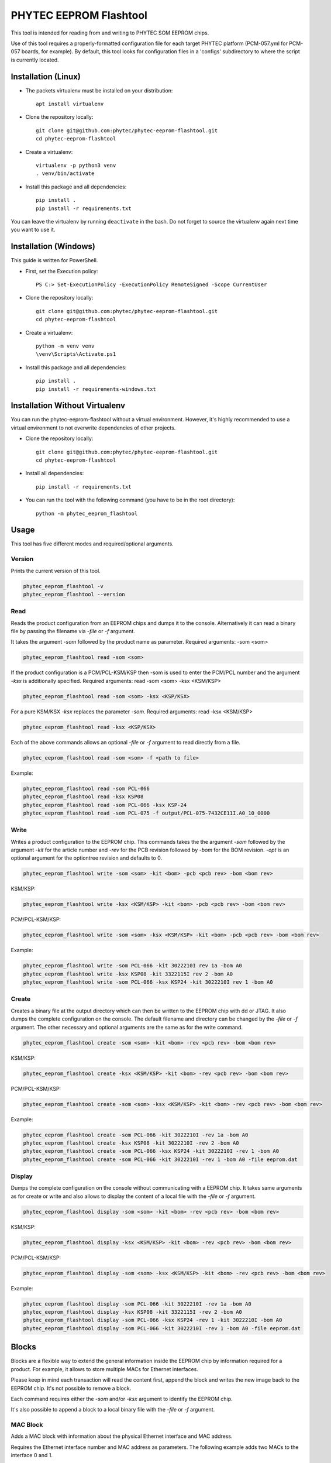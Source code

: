 PHYTEC EEPROM Flashtool
=======================

This tool is intended for reading from and writing to PHYTEC SOM EEPROM chips.

Use of this tool requires a properly-formatted configuration file for each
target PHYTEC platform (PCM-057.yml for PCM-057 boards, for example).
By default, this tool looks for configuration files in a 'configs' subdirectory
to where the script is currently located.

Installation (Linux)
####################

- The packets virtualenv must be installed on your distribution::

        apt install virtualenv

- Clone the repository locally::

        git clone git@github.com:phytec/phytec-eeprom-flashtool.git
        cd phytec-eeprom-flashtool

- Create a virtualenv::

        virtualenv -p python3 venv
        . venv/bin/activate

- Install this package and all dependencies::

        pip install .
        pip install -r requirements.txt

You can leave the virtualenv by running ``deactivate`` in the bash. Do not
forget to source the virtualenv again next time you want to use it.

Installation (Windows)
######################

This guide is written for PowerShell.

- First, set the Execution policy::

        PS C:> Set-ExecutionPolicy -ExecutionPolicy RemoteSigned -Scope CurrentUser

- Clone the repository locally::

        git clone git@github.com:phytec/phytec-eeprom-flashtool.git
        cd phytec-eeprom-flashtool

- Create a virtualenv::

        python -m venv venv
        \venv\Scripts\Activate.ps1

- Install this package and all dependencies::

        pip install .
        pip install -r requirements-windows.txt

Installation Without Virtualenv
###############################

You can run the phytec-eeprom-flashtool without a virtual environment. However, it's highly
recommended to use a virtual environment to not overwrite dependencies of other projects.

- Clone the repository locally::

        git clone git@github.com:phytec/phytec-eeprom-flashtool.git
        cd phytec-eeprom-flashtool

- Install all dependencies::

        pip install -r requirements.txt

- You can run the tool with the following command (you have to be in the root directory)::

        python -m phytec_eeprom_flashtool

Usage
#####

This tool has five different modes and required/optional arguments.

Version
*******

Prints the current version of this tool.

.. code-block:: bash

    phytec_eeprom_flashtool -v
    phytec_eeprom_flashtool --version

Read
****

Reads the product configuration from an EEPROM chips and dumps it to the console.
Alternatively it can read a binary file by passing the filename via `-file` or `-f` argument.

It takes the argument `-som` followed by the product name as parameter.
Required arguments: -som <som>

.. code-block:: bash

    phytec_eeprom_flashtool read -som <som>

If the product configuration is a PCM/PCL-KSM/KSP then -som is used to enter
the PCM/PCL number and the argument `-ksx` is additionally specified.
Required arguments: read -som <som> -ksx <KSM/KSP>

.. code-block:: bash

    phytec_eeprom_flashtool read -som <som> -ksx <KSP/KSX>

For a pure KSM/KSX `-ksx` replaces the parameter `-som`.
Required arguments: read -ksx <KSM/KSP>

.. code-block:: bash

    phytec_eeprom_flashtool read -ksx <KSP/KSX>

Each of the above commands allows an optional `-file` or `-f` argument to read directly from a file.

.. code-block:: bash

    phytec_eeprom_flashtool read -som <som> -f <path to file>

Example:

.. code-block:: bash

    phytec_eeprom_flashtool read -som PCL-066
    phytec_eeprom_flashtool read -ksx KSP08
    phytec_eeprom_flashtool read -som PCL-066 -ksx KSP-24
    phytec_eeprom_flashtool read -som PCL-075 -f output/PCL-075-7432CE11I.A0_10_0000

Write
*****

Writes a product configuration to the EEPROM chip.
This commands takes the the argument `-som` followed by the argument `-kit` for the article number and
`-rev` for the PCB revision followed by `-bom` for the BOM revision.
`-opt` is an optional argument for the optiontree revision and defaults to 0.

.. code-block:: bash

    phytec_eeprom_flashtool write -som <som> -kit <bom> -pcb <pcb rev> -bom <bom rev>

KSM/KSP:

.. code-block:: bash

    phytec_eeprom_flashtool write -ksx <KSM/KSP> -kit <bom> -pcb <pcb rev> -bom <bom rev>

PCM/PCL-KSM/KSP:

.. code-block:: bash

    phytec_eeprom_flashtool write -som <som> -ksx <KSM/KSP> -kit <bom> -pcb <pcb rev> -bom <bom rev>

Example:

.. code-block:: bash

    phytec_eeprom_flashtool write -som PCL-066 -kit 3022210I rev 1a -bom A0
    phytec_eeprom_flashtool write -ksx KSP08 -kit 3322115I rev 2 -bom A0
    phytec_eeprom_flashtool write -som PCL-066 -ksx KSP24 -kit 3022210I rev 1 -bom A0

Create
******

Creates a binary file at the output directory which can then be written to the
EEPROM chip with dd or JTAG.
It also dumps the complete configuration on the console.
The default filename and directory can be changed by the `-file` or `-f` argument.
The other necessary and optional arguments are the same as for the write command.

.. code-block:: bash

    phytec_eeprom_flashtool create -som <som> -kit <bom> -rev <pcb rev> -bom <bom rev>

KSM/KSP:

.. code-block:: bash

    phytec_eeprom_flashtool create -ksx <KSM/KSP> -kit <bom> -rev <pcb rev> -bom <bom rev>

PCM/PCL-KSM/KSP:

.. code-block:: bash

    phytec_eeprom_flashtool create -som <som> -ksx <KSM/KSP> -kit <bom> -rev <pcb rev> -bom <bom rev>

Example:

.. code-block:: bash

    phytec_eeprom_flashtool create -som PCL-066 -kit 3022210I -rev 1a -bom A0
    phytec_eeprom_flashtool create -ksx KSP08 -kit 3022210I -rev 2 -bom A0
    phytec_eeprom_flashtool create -som PCL-066 -ksx KSP24 -kit 3022210I -rev 1 -bom A0
    phytec_eeprom_flashtool create -som PCL-066 -kit 3022210I -rev 1 -bom A0 -file eeprom.dat

Display
*******

Dumps the complete configuration on the console without communicating with a
EEPROM chip. It takes same arguments as for create or write and also allows to display the
content of a local file with the `-file` or `-f` argument.

.. code-block:: bash

    phytec_eeprom_flashtool display -som <som> -kit <bom> -rev <pcb rev> -bom <bom rev>

KSM/KSP:

.. code-block:: bash

    phytec_eeprom_flashtool display -ksx <KSM/KSP> -kit <bom> -rev <pcb rev> -bom <bom rev>

PCM/PCL-KSM/KSP:

.. code-block:: bash

    phytec_eeprom_flashtool display -som <som> -ksx <KSM/KSP> -kit <bom> -rev <pcb rev> -bom <bom rev>

Example:

.. code-block:: bash

    phytec_eeprom_flashtool display -som PCL-066 -kit 3022210I -rev 1a -bom A0
    phytec_eeprom_flashtool display -ksx KSP08 -kit 3322115I -rev 2 -bom A0
    phytec_eeprom_flashtool display -som PCL-066 -ksx KSP24 -rev 1 -kit 3022210I -bom A0
    phytec_eeprom_flashtool display -som PCL-066 -kit 3022210I -rev 1 -bom A0 -file eeprom.dat

Blocks
######

Blocks are a flexible way to extend the general information inside the EEPROM chip by information
required for a product. For example, it allows to store multiple MACs for Ethernet interfaces.

Please keep in mind each transaction will read the content first, append the block and writes the
new image back to the EEPROM chip. It's not possible to remove a block.

Each command requires either the `-som` and/or `-ksx` argument to identify the EEPROM chip.

It's also possible to append a block to a local binary file with the `-file` or `-f` argument.

MAC Block
*********

Adds a MAC block with information about the physical Ethernet interface and MAC address.

Requires the Ethernet interface number and MAC address as parameters. The following example adds
two MACs to the interface 0 and 1.

.. code-block:: bash

    phytec_eeprom_flashtool add-mac -som PCM-071 0 00:91:da:dc:1f:c5
    phytec_eeprom_flashtool add-mac -som PCM-071 1 00:91:da:dc:1f:c6

The following commands add two MACs to a local binary file.

.. code-block:: bash

    phytec_eeprom_flashtool add-mac -som PCM-071 0 00:91:da:dc:1f:c5 -f output/binary_file
    phytec_eeprom_flashtool add-mac -som PCM-071 1 00:91:da:dc:1f:c6 -f output/binary_file

Key Value Block
---------------

Adds a key-value pair to the EEPROM chip. Both the key and value are stored as UTF-8 string.

This block can be used to write persistent data into the EEPROM chip during production or assembly
and can be used in software later.

.. code-block:: bash

    phytec_eeprom_flashtool add-key-value -som PCM-071 SERIAL CAFE1234

The following command adds the key-value pair `CAFE1234`, `SERIAL` to a local binary file.

.. code-block:: bash

    phytec_eeprom_flashtool add-key-value -som PCM-071 SERIAL CAFE1234 -f output/binary_file

License
#######

Copyright (C) 2024 PHYTEC Holding AG. Released under the `license`_.

.. _license: COPYING.MIT
